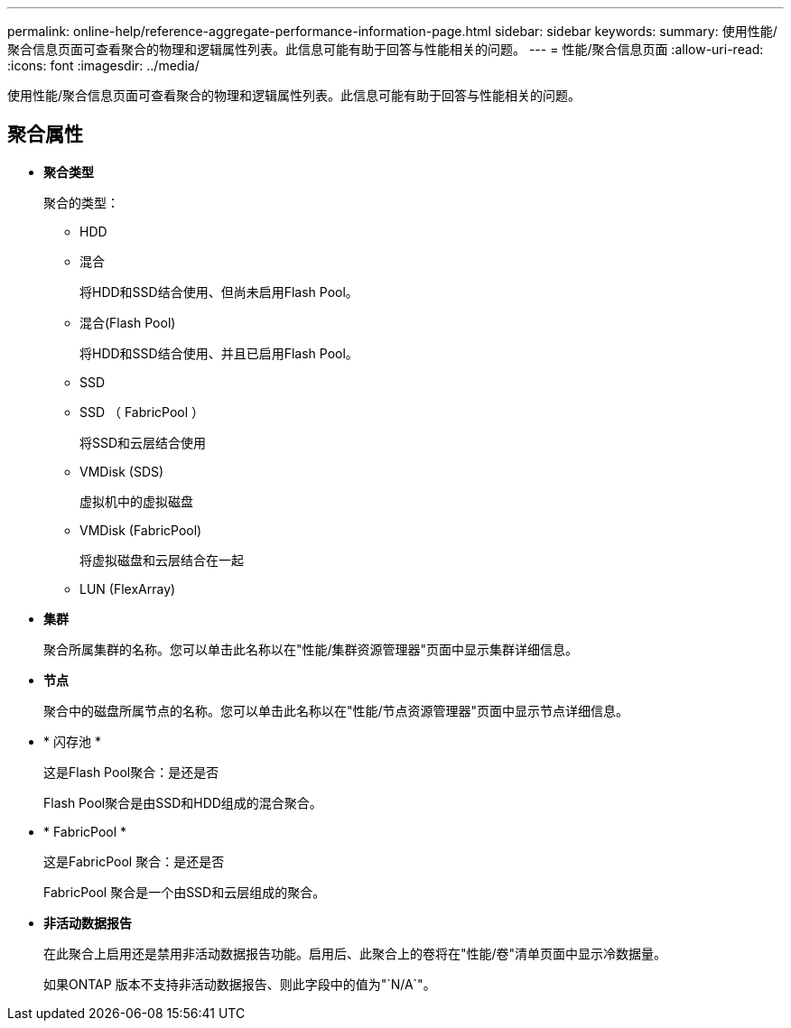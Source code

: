 ---
permalink: online-help/reference-aggregate-performance-information-page.html 
sidebar: sidebar 
keywords:  
summary: 使用性能/聚合信息页面可查看聚合的物理和逻辑属性列表。此信息可能有助于回答与性能相关的问题。 
---
= 性能/聚合信息页面
:allow-uri-read: 
:icons: font
:imagesdir: ../media/


[role="lead"]
使用性能/聚合信息页面可查看聚合的物理和逻辑属性列表。此信息可能有助于回答与性能相关的问题。



== 聚合属性

* *聚合类型*
+
聚合的类型：

+
** HDD
** 混合
+
将HDD和SSD结合使用、但尚未启用Flash Pool。

** 混合(Flash Pool)
+
将HDD和SSD结合使用、并且已启用Flash Pool。

** SSD
** SSD （ FabricPool ）
+
将SSD和云层结合使用

** VMDisk (SDS)
+
虚拟机中的虚拟磁盘

** VMDisk (FabricPool)
+
将虚拟磁盘和云层结合在一起

** LUN (FlexArray)


* *集群*
+
聚合所属集群的名称。您可以单击此名称以在"性能/集群资源管理器"页面中显示集群详细信息。

* *节点*
+
聚合中的磁盘所属节点的名称。您可以单击此名称以在"性能/节点资源管理器"页面中显示节点详细信息。

* * 闪存池 *
+
这是Flash Pool聚合：是还是否

+
Flash Pool聚合是由SSD和HDD组成的混合聚合。

* * FabricPool *
+
这是FabricPool 聚合：是还是否

+
FabricPool 聚合是一个由SSD和云层组成的聚合。

* *非活动数据报告*
+
在此聚合上启用还是禁用非活动数据报告功能。启用后、此聚合上的卷将在"性能/卷"清单页面中显示冷数据量。

+
如果ONTAP 版本不支持非活动数据报告、则此字段中的值为"`N/A`"。


